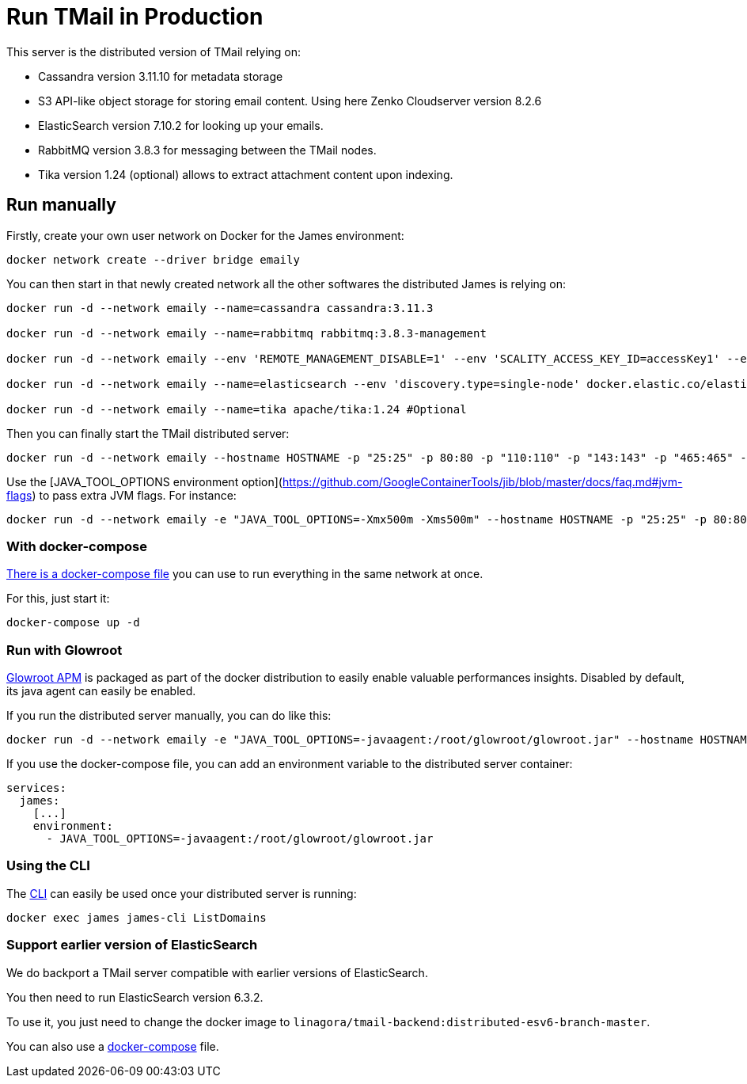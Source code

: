 = Run TMail in Production
:navtitle: Run TMail

This server is the distributed version of TMail relying on:

* Cassandra version 3.11.10 for metadata storage
* S3 API-like object storage for storing email content. Using here Zenko Cloudserver version 8.2.6
* ElasticSearch version 7.10.2 for looking up your emails.
* RabbitMQ version 3.8.3 for messaging between the TMail nodes.
* Tika version 1.24 (optional) allows to extract attachment content upon indexing.

== Run manually

Firstly, create your own user network on Docker for the James environment:

....
docker network create --driver bridge emaily
....

You can then start in that newly created network all the other softwares the distributed James is relying on:

....
docker run -d --network emaily --name=cassandra cassandra:3.11.3

docker run -d --network emaily --name=rabbitmq rabbitmq:3.8.3-management

docker run -d --network emaily --env 'REMOTE_MANAGEMENT_DISABLE=1' --env 'SCALITY_ACCESS_KEY_ID=accessKey1' --env 'SCALITY_SECRET_ACCESS_KEY=secretKey1' --name=s3.docker.test zenko/cloudserver:8.2.6

docker run -d --network emaily --name=elasticsearch --env 'discovery.type=single-node' docker.elastic.co/elasticsearch/elasticsearch:7.10.2

docker run -d --network emaily --name=tika apache/tika:1.24 #Optional
....

Then you can finally start the TMail distributed server:

....
docker run -d --network emaily --hostname HOSTNAME -p "25:25" -p 80:80 -p "110:110" -p "143:143" -p "465:465" -p "587:587" -p "993:993" -p "8000:8000" --name james -t linagora/tmail-backend:distributed-branch-master
....

Use the [JAVA_TOOL_OPTIONS environment option](https://github.com/GoogleContainerTools/jib/blob/master/docs/faq.md#jvm-flags)
to pass extra JVM flags. For instance:

....
docker run -d --network emaily -e "JAVA_TOOL_OPTIONS=-Xmx500m -Xms500m" --hostname HOSTNAME -p "25:25" -p 80:80 -p "110:110" -p "143:143" -p "465:465" -p "587:587" -p "993:993" -p "8000:8000" --name james -t linagora/tmail-backend:distributed-branch-master
....

=== With docker-compose

link:https://github.com/linagora/tmail-backend/blob/master/tmail-backend/apps/distributed/docker-compose.yml[There is a docker-compose file]
you can use to run everything in the same network at once.

For this, just start it:

....
docker-compose up -d
....

=== Run with Glowroot

link:https://glowroot.org/[Glowroot APM] is packaged as part of the docker distribution to easily enable valuable performances insights.
Disabled by default, its java agent can easily be enabled.

If you run the distributed server manually, you can do like this:

....
docker run -d --network emaily -e "JAVA_TOOL_OPTIONS=-javaagent:/root/glowroot/glowroot.jar" --hostname HOSTNAME -p "25:25" -p 80:80 -p "110:110" -p "143:143" -p "465:465" -p "587:587" -p "993:993" -p "8000:8000" --name james -t linagora/tmail-backend:distributed-branch-master
....

If you use the docker-compose file, you can add an environment variable to the distributed server container:

....
services:
  james:
    [...]
    environment:
      - JAVA_TOOL_OPTIONS=-javaagent:/root/glowroot/glowroot.jar
....

=== Using the CLI

The xref:james-project:servers:distributed/operate/cli.adoc[CLI] can easily be used once your distributed server is running:

....
docker exec james james-cli ListDomains
....

=== Support earlier version of ElasticSearch

We do backport a TMail server compatible with earlier versions of ElasticSearch.

You then need to run ElasticSearch version 6.3.2.

To use it, you just need to change the docker image to `linagora/tmail-backend:distributed-esv6-branch-master`.

You can also use a link:https://github.com/linagora/tmail-backend/blob/master/tmail-backend/apps/distributed-es6-backport/docker-compose.yml[docker-compose] file.
